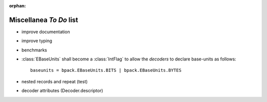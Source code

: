 :orphan:

Miscellanea *To Do* list
------------------------

* improve documentation
* improve typing
* benchmarks
* :class:`EBaseUnits` shall become a :class:`IntFlag` to allow the
  *decoders* to declare base-units as follows::

    baseunits = bpack.EBaseUnits.BITS | bpack.EBaseUnits.BYTES

* nested records and repeat (test)
* decoder attributes (Decoder.descriptor)
